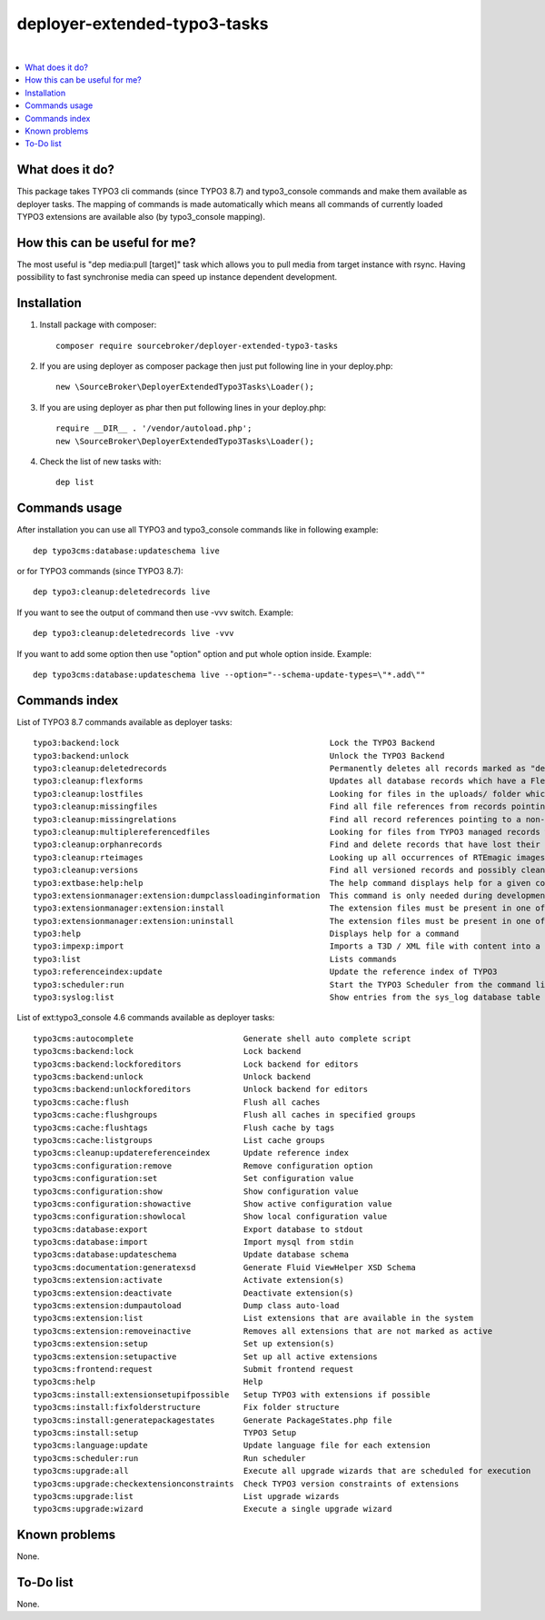 deployer-extended-typo3-tasks
=============================

.. image:: http://img.shields.io/packagist/v/sourcebroker/deployer-extended-typo3-tasks.svg?style=flat
   :target: https://packagist.org/packages/sourcebroker/deployer-extended-typo3-tasks

.. image:: https://img.shields.io/badge/license-MIT-blue.svg?style=flat
   :target: https://packagist.org/packages/sourcebroker/deployer-extended-typo3-tasks

|

.. contents:: :local:

What does it do?
----------------

This package takes TYPO3 cli commands (since TYPO3 8.7) and typo3_console commands and make them available as
deployer tasks. The mapping of commands is made automatically which means all commands of currently loaded
TYPO3 extensions are available also (by typo3_console mapping).

How this can be useful for me?
------------------------------

The most useful is "dep media:pull [target]" task which allows you to pull media from target instance with rsync.
Having possibility to fast synchronise media can speed up instance dependent development.

Installation
------------

1) Install package with composer:
   ::

      composer require sourcebroker/deployer-extended-typo3-tasks

2) If you are using deployer as composer package then just put following line in your deploy.php:
   ::

      new \SourceBroker\DeployerExtendedTypo3Tasks\Loader();

3) If you are using deployer as phar then put following lines in your deploy.php:
   ::

      require __DIR__ . '/vendor/autoload.php';
      new \SourceBroker\DeployerExtendedTypo3Tasks\Loader();

4) Check the list of new tasks with:
   ::

      dep list


Commands usage
--------------

After installation you can use all TYPO3 and typo3_console commands like in following example:
::

   dep typo3cms:database:updateschema live

or for TYPO3 commands (since TYPO3 8.7):
::

   dep typo3:cleanup:deletedrecords live

If you want to see the output of command then use -vvv switch. Example:
::

   dep typo3:cleanup:deletedrecords live -vvv

If you want to add some option then use "option" option and put whole option inside. Example:
::

   dep typo3cms:database:updateschema live --option="--schema-update-types=\"*.add\""



Commands index
--------------

List of TYPO3 8.7 commands available as deployer tasks:
::

    typo3:backend:lock                                            Lock the TYPO3 Backend
    typo3:backend:unlock                                          Unlock the TYPO3 Backend
    typo3:cleanup:deletedrecords                                  Permanently deletes all records marked as "deleted" in the database.
    typo3:cleanup:flexforms                                       Updates all database records which have a FlexForm field and the XML data does not match the chosen datastructure.
    typo3:cleanup:lostfiles                                       Looking for files in the uploads/ folder which does not have a reference in TYPO3 managed records.
    typo3:cleanup:missingfiles                                    Find all file references from records pointing to a missing (non-existing) file.
    typo3:cleanup:missingrelations                                Find all record references pointing to a non-existing record
    typo3:cleanup:multiplereferencedfiles                         Looking for files from TYPO3 managed records which are referenced more than once
    typo3:cleanup:orphanrecords                                   Find and delete records that have lost their connection with the page tree.
    typo3:cleanup:rteimages                                       Looking up all occurrences of RTEmagic images in the database and check existence of parent and copy files on the file system plus report possibly lost RTE files.
    typo3:cleanup:versions                                        Find all versioned records and possibly cleans up invalid records in the database.
    typo3:extbase:help:help                                       The help command displays help for a given command: ./typo3/sysext/core/bin/typo3 extbase:help
    typo3:extensionmanager:extension:dumpclassloadinginformation  This command is only needed during development. The extension manager takes care creating or updating this info properly during extension (de-)activation.
    typo3:extensionmanager:extension:install                      The extension files must be present in one of the recognised extension folder paths in TYPO3.
    typo3:extensionmanager:extension:uninstall                    The extension files must be present in one of the recognised extension folder paths in TYPO3.
    typo3:help                                                    Displays help for a command
    typo3:impexp:import                                           Imports a T3D / XML file with content into a page tree
    typo3:list                                                    Lists commands
    typo3:referenceindex:update                                   Update the reference index of TYPO3
    typo3:scheduler:run                                           Start the TYPO3 Scheduler from the command line.
    typo3:syslog:list                                             Show entries from the sys_log database table of the last 24 hours.

List of ext:typo3_console 4.6 commands available as deployer tasks:
::

    typo3cms:autocomplete                       Generate shell auto complete script
    typo3cms:backend:lock                       Lock backend
    typo3cms:backend:lockforeditors             Lock backend for editors
    typo3cms:backend:unlock                     Unlock backend
    typo3cms:backend:unlockforeditors           Unlock backend for editors
    typo3cms:cache:flush                        Flush all caches
    typo3cms:cache:flushgroups                  Flush all caches in specified groups
    typo3cms:cache:flushtags                    Flush cache by tags
    typo3cms:cache:listgroups                   List cache groups
    typo3cms:cleanup:updatereferenceindex       Update reference index
    typo3cms:configuration:remove               Remove configuration option
    typo3cms:configuration:set                  Set configuration value
    typo3cms:configuration:show                 Show configuration value
    typo3cms:configuration:showactive           Show active configuration value
    typo3cms:configuration:showlocal            Show local configuration value
    typo3cms:database:export                    Export database to stdout
    typo3cms:database:import                    Import mysql from stdin
    typo3cms:database:updateschema              Update database schema
    typo3cms:documentation:generatexsd          Generate Fluid ViewHelper XSD Schema
    typo3cms:extension:activate                 Activate extension(s)
    typo3cms:extension:deactivate               Deactivate extension(s)
    typo3cms:extension:dumpautoload             Dump class auto-load
    typo3cms:extension:list                     List extensions that are available in the system
    typo3cms:extension:removeinactive           Removes all extensions that are not marked as active
    typo3cms:extension:setup                    Set up extension(s)
    typo3cms:extension:setupactive              Set up all active extensions
    typo3cms:frontend:request                   Submit frontend request
    typo3cms:help                               Help
    typo3cms:install:extensionsetupifpossible   Setup TYPO3 with extensions if possible
    typo3cms:install:fixfolderstructure         Fix folder structure
    typo3cms:install:generatepackagestates      Generate PackageStates.php file
    typo3cms:install:setup                      TYPO3 Setup
    typo3cms:language:update                    Update language file for each extension
    typo3cms:scheduler:run                      Run scheduler
    typo3cms:upgrade:all                        Execute all upgrade wizards that are scheduled for execution
    typo3cms:upgrade:checkextensionconstraints  Check TYPO3 version constraints of extensions
    typo3cms:upgrade:list                       List upgrade wizards
    typo3cms:upgrade:wizard                     Execute a single upgrade wizard


Known problems
--------------

None.


To-Do list
----------

None.